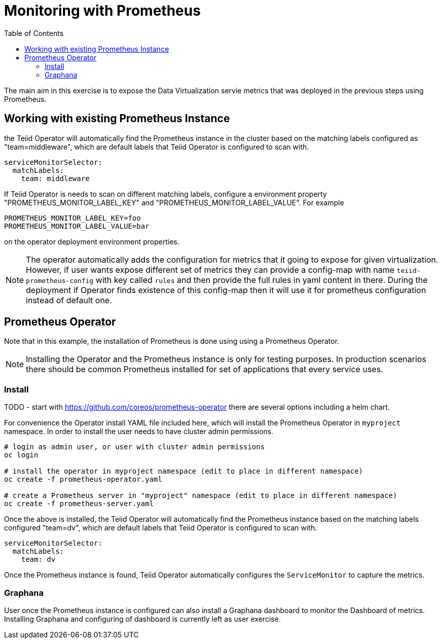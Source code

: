 :toc:

= Monitoring with Prometheus

The main aim in this exercise is to expose the Data Virtualization servie metrics that was deployed in the previous steps using Prometheus.

== Working with existing Prometheus Instance
the Teiid Operator will automatically find the Prometheus instance in the cluster based on the matching labels configured as "team=middleware", which are default labels that Teiid Operator is configured to scan with.

[source, yaml]
----
serviceMonitorSelector:
  matchLabels:
    team: middleware
----

If Teiid Operator is needs to scan on different matching labels, configure a environment property "PROMETHEUS_MONITOR_LABEL_KEY" and "PROMETHEUS_MONITOR_LABEL_VALUE". For example

----
PROMETHEUS_MONITOR_LABEL_KEY=foo
PROMETHEUS_MONITOR_LABEL_VALUE=bar
----

on the operator deployment environment properties.

NOTE: The operator automatically adds the configuration for metrics that it going to expose for given virtualization. However, if user wants expose different set of metrics they can provide a config-map with name `teiid-prometheus-config` with key called `rules` and then provide the full rules in yaml content in there. During the deployment if Operator finds existence of this config-map then it will use it for prometheus configuration instead of default one.

== Prometheus Operator
Note that in this example, the installation of Prometheus is done using using a Prometheus Operator.

NOTE: Installing the Operator and the Prometheus instance is only for testing purposes. In production scenarios there should be common Prometheus installed for set of applications that every service uses.

=== Install

TODO - start with https://github.com/coreos/prometheus-operator there are several options including a helm chart.

For convenience the Operator install YAML file included here, which will install the Prometheus Operator in `myproject` namespace. In order to install the user needs to have cluster admin permissions. 

[source, bash]
----
# login as admin user, or user with cluster admin permissions
oc login 

# install the operator in myproject namespace (edit to place in different namespace)
oc create -f prometheus-operator.yaml

# create a Prometheus server in "myproject" namespace (edit to place in different namespace)
oc create -f prometheus-server.yaml 
----

Once the above is installed, the Teiid Operator will automatically find the Prometheus instance based on the matching labels configured "team=dv", which are default labels that Teiid Operator is configured to scan with.

[source, yaml]
----
serviceMonitorSelector:
  matchLabels:
    team: dv
----

Once the Prometheus instance is found, Teiid Operator automatically configures the `ServiceMonitor` to capture the metrics.

=== Graphana

User once the Prometheus instance is configured can also install a Graphana dashboard to monitor the Dashboard of metrics. Installing Graphana and configuring of dashboard is currently left as user exercise.